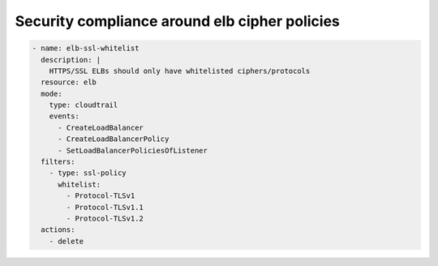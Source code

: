 Security compliance around elb cipher policies
==============================================

.. code-block:: yaml

   - name: elb-ssl-whitelist
     description: |
       HTTPS/SSL ELBs should only have whitelisted ciphers/protocols
     resource: elb
     mode:
       type: cloudtrail
       events:
         - CreateLoadBalancer
         - CreateLoadBalancerPolicy
         - SetLoadBalancerPoliciesOfListener
     filters:
       - type: ssl-policy
         whitelist:
           - Protocol-TLSv1
           - Protocol-TLSv1.1
           - Protocol-TLSv1.2
     actions:
       - delete
